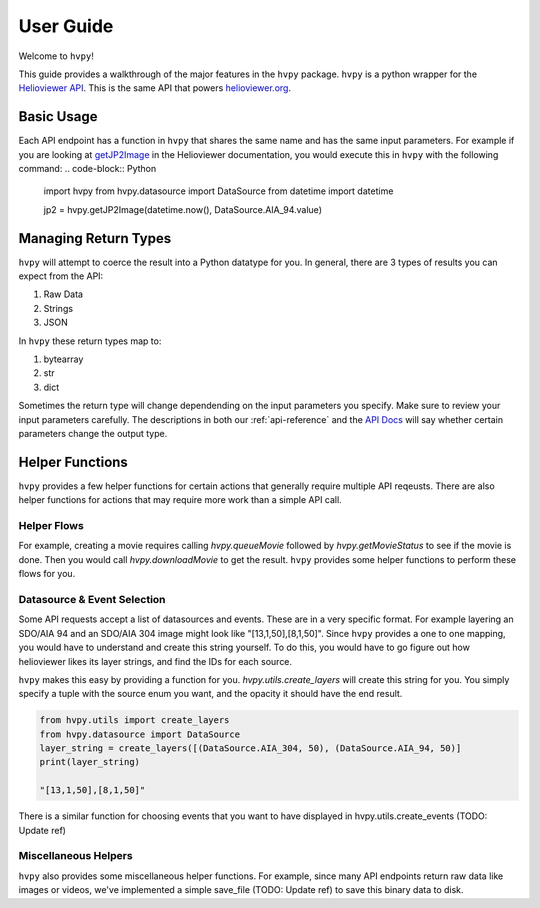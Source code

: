**********
User Guide
**********

Welcome to ``hvpy``!

This guide provides a walkthrough of the major features in the ``hvpy`` package.
``hvpy`` is a python wrapper for the `Helioviewer API <https://api.helioviewer.org/docs/v2/>`__.
This is the same API that powers `helioviewer.org <https://helioviewer.org>`__.

Basic Usage
-----------
Each API endpoint has a function in ``hvpy`` that shares the same name and has the same input parameters.
For example if you are looking at `getJP2Image <https://api.helioviewer.org/docs/v2/api/api_groups/jpeg2000.html#getjp2image>`__ in the Helioviewer documentation, you would execute this in ``hvpy`` with the following command:
.. code-block:: Python

    import hvpy
    from hvpy.datasource import DataSource
    from datetime import datetime

    jp2 = hvpy.getJP2Image(datetime.now(), DataSource.AIA_94.value)

Managing Return Types
---------------------
``hvpy`` will attempt to coerce the result into a Python datatype for you.
In general, there are 3 types of results you can expect from the API:

1. Raw Data
2. Strings
3. JSON

In ``hvpy`` these return types map to:

1. bytearray
2. str
3. dict

Sometimes the return type will change dependending on the input parameters you specify.
Make sure to review your input parameters carefully.
The descriptions in both our :ref:`api-reference` and the `API Docs <https://api.helioviewer.org/docs/v2/>`__ will say whether certain parameters change the output type.

Helper Functions
----------------
``hvpy`` provides a few helper functions for certain actions that generally require multiple API reqeusts.
There are also helper functions for actions that may require more work than a simple API call.

Helper Flows
^^^^^^^^^^^^
For example, creating a movie requires calling `hvpy.queueMovie` followed by `hvpy.getMovieStatus` to see if the movie is done.
Then you would call `hvpy.downloadMovie` to get the result.
``hvpy`` provides some helper functions to perform these flows for you.

Datasource & Event Selection
^^^^^^^^^^^^^^^^^^^^^^^^^^^^
Some API requests accept a list of datasources and events.
These are in a very specific format.
For example layering an SDO/AIA 94 and an SDO/AIA 304 image might look like "[13,1,50],[8,1,50]".
Since ``hvpy`` provides a one to one mapping, you would have to understand and create this string yourself.
To do this, you would have to go figure out how helioviewer likes its layer strings, and find the IDs for each source.

``hvpy`` makes this easy by providing a function for you.
`hvpy.utils.create_layers` will create this string for you.
You simply specify a tuple with the source enum you want, and the opacity it should have the end result.

.. code-block:: Python

    from hvpy.utils import create_layers
    from hvpy.datasource import DataSource
    layer_string = create_layers([(DataSource.AIA_304, 50), (DataSource.AIA_94, 50)]
    print(layer_string)

    "[13,1,50],[8,1,50]"

There is a similar function for choosing events that you want to have displayed in hvpy.utils.create_events (TODO: Update ref)

Miscellaneous Helpers
^^^^^^^^^^^^^^^^^^^^^
``hvpy`` also provides some miscellaneous helper functions.
For example, since many API endpoints return raw data like images or videos, we've implemented a simple save_file (TODO: Update ref) to save this binary data to disk.
